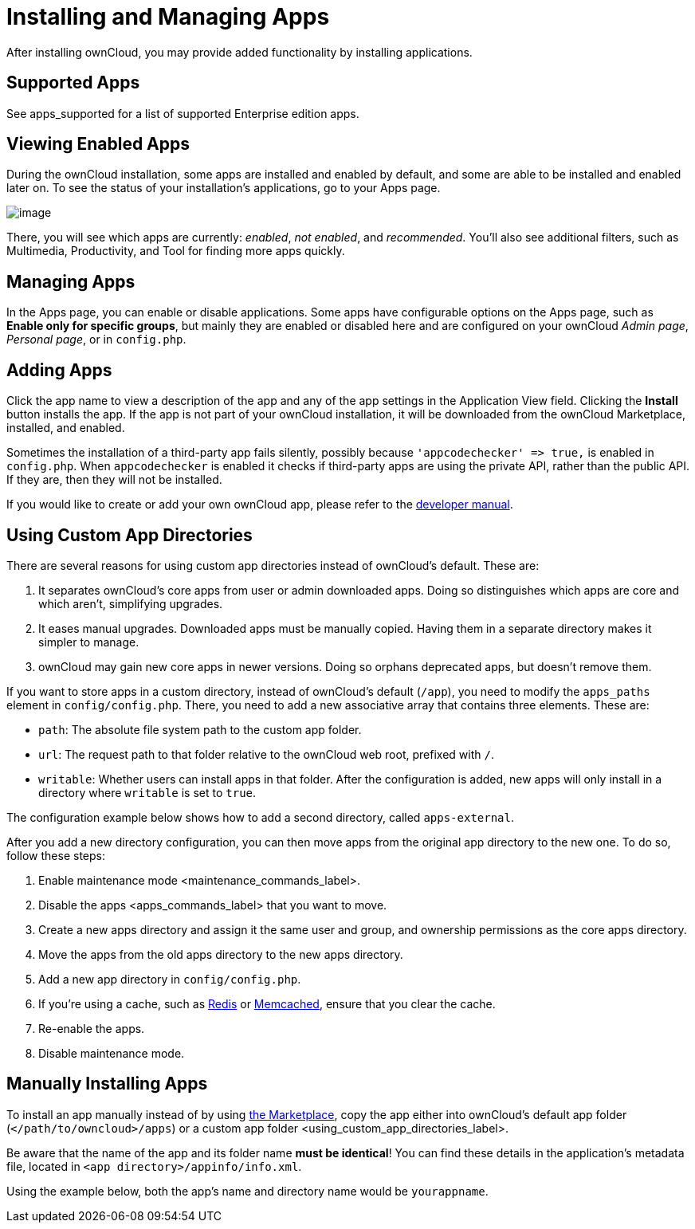 Installing and Managing Apps
============================

After installing ownCloud, you may provide added functionality by
installing applications.

[[supported-apps]]
Supported Apps
--------------

See apps_supported for a list of supported Enterprise edition apps.

[[viewing-enabled-apps]]
Viewing Enabled Apps
--------------------

During the ownCloud installation, some apps are installed and enabled by
default, and some are able to be installed and enabled later on. To see
the status of your installation’s applications, go to your Apps page.

image:/owncloud-docs/_images/oc_admin_apps.png[image]

There, you will see which apps are currently: _enabled_, _not enabled_,
and _recommended_. You’ll also see additional filters, such as
Multimedia, Productivity, and Tool for finding more apps quickly.

[[managing-apps]]
Managing Apps
-------------

In the Apps page, you can enable or disable applications. Some apps have
configurable options on the Apps page, such as *Enable only for specific
groups*, but mainly they are enabled or disabled here and are configured
on your ownCloud _Admin page_, _Personal page_, or in `config.php`.

[[adding-apps]]
Adding Apps
-----------

Click the app name to view a description of the app and any of the app
settings in the Application View field. Clicking the *Install* button
installs the app. If the app is not part of your ownCloud installation,
it will be downloaded from the ownCloud Marketplace, installed, and
enabled.

Sometimes the installation of a third-party app fails silently, possibly
because `'appcodechecker' => true,` is enabled in `config.php`. When
`appcodechecker` is enabled it checks if third-party apps are using the
private API, rather than the public API. If they are, then they will not
be installed.

If you would like to create or add your own ownCloud app, please refer
to the
https://doc.owncloud.org/server/latest/developer_manual/app/index.html[developer
manual].

[[using-custom-app-directories]]
Using Custom App Directories
----------------------------

There are several reasons for using custom app directories instead of
ownCloud’s default. These are:

1.  It separates ownCloud’s core apps from user or admin downloaded
apps. Doing so distinguishes which apps are core and which aren’t,
simplifying upgrades.
2.  It eases manual upgrades. Downloaded apps must be manually copied.
Having them in a separate directory makes it simpler to manage.
3.  ownCloud may gain new core apps in newer versions. Doing so orphans
deprecated apps, but doesn’t remove them.

If you want to store apps in a custom directory, instead of ownCloud’s
default (`/app`), you need to modify the `apps_paths` element in
`config/config.php`. There, you need to add a new associative array that
contains three elements. These are:

* `path`: The absolute file system path to the custom app folder.
* `url`: The request path to that folder relative to the ownCloud web
root, prefixed with `/`.
* `writable`: Whether users can install apps in that folder. After the
configuration is added, new apps will only install in a directory where
`writable` is set to `true`.

The configuration example below shows how to add a second directory,
called `apps-external`.

After you add a new directory configuration, you can then move apps from
the original app directory to the new one. To do so, follow these steps:

1.  Enable maintenance mode <maintenance_commands_label>.
2.  Disable the apps <apps_commands_label> that you want to move.
3.  Create a new apps directory and assign it the same user and group,
and ownership permissions as the core apps directory.
4.  Move the apps from the old apps directory to the new apps directory.
5.  Add a new app directory in `config/config.php`.
6.  If you’re using a cache, such as
link:../configuration/server/caching_configuration.html#clearing-the-redis-cache[Redis]
or
link:../configuration/server/caching_configuration.html#clearing-the-memcached-cache[Memcached],
ensure that you clear the cache.
7.  Re-enable the apps.
8.  Disable maintenance mode.

[[manually-installing-apps]]
Manually Installing Apps
------------------------

To install an app manually instead of by using
https://marketplace.owncloud.com[the Marketplace], copy the app either
into ownCloud’s default app folder (`</path/to/owncloud>/apps`) or
a custom app folder <using_custom_app_directories_label>.

Be aware that the name of the app and its folder name *must be
identical*! You can find these details in
the application's metadata file, located in
`<app directory>/appinfo/info.xml`.

Using the example below, both the app’s name and directory name would be
`yourappname`.
